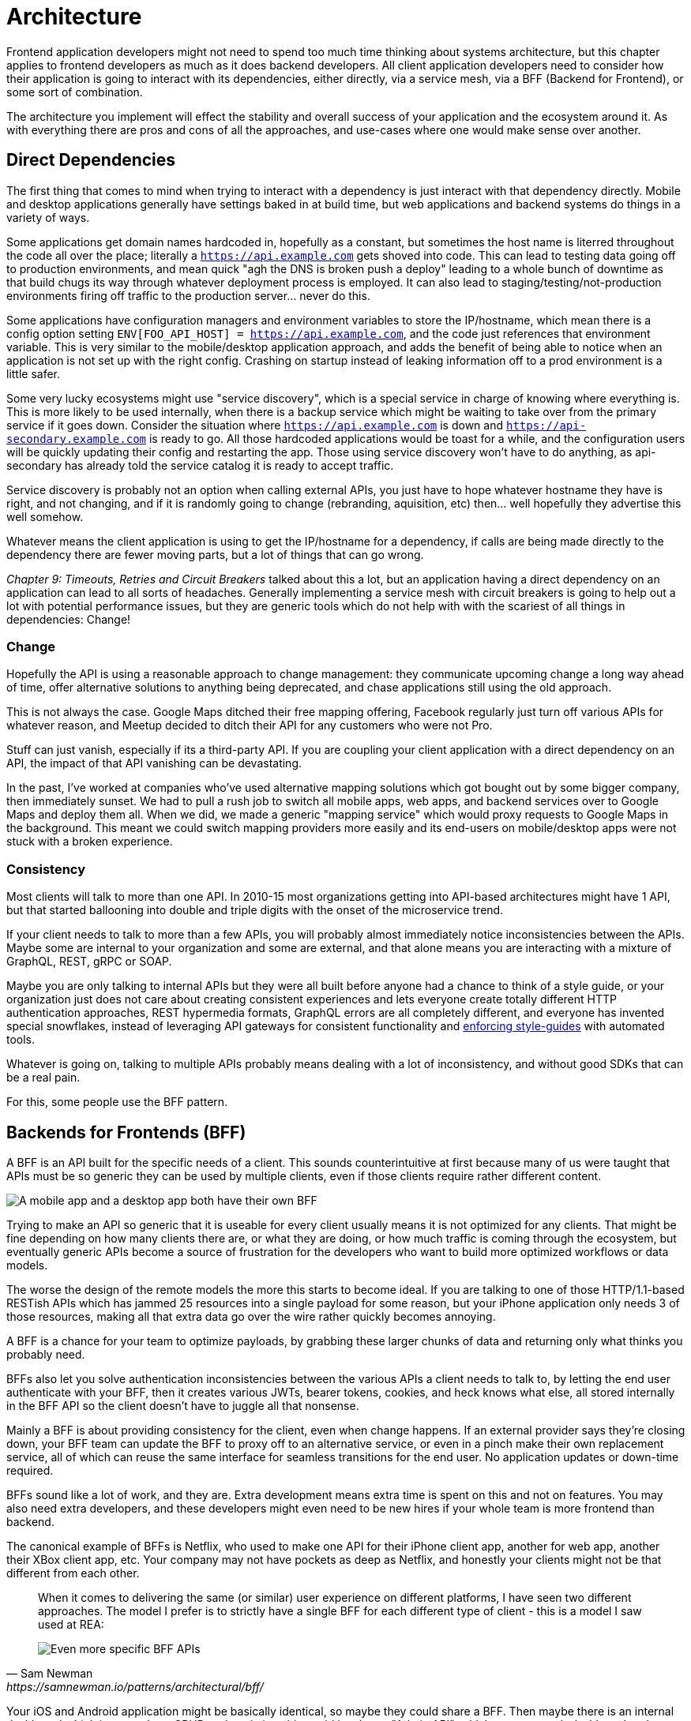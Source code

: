 = Architecture

Frontend application developers might not need to spend too much time thinking about systems architecture, but this chapter applies to frontend developers as much as it does backend developers. All client application developers need to consider how their application is going to interact with its dependencies, either directly, via a service mesh, via a BFF (Backend for Frontend), or some sort of combination.

The architecture you implement will effect the stability and overall success of your application and the ecosystem around it. As with everything there are pros and cons of all the approaches, and use-cases where one would make sense over another. 

== Direct Dependencies

The first thing that comes to mind when trying to interact with a dependency is just interact with that dependency directly. Mobile and desktop applications generally have settings baked in at build time, but web applications and backend systems do things in a variety of ways.

Some applications get domain names hardcoded in, hopefully as a constant, but sometimes the host name is literred throughout the code all over the place; literally a `https://api.example.com` gets shoved into code. This can lead to testing data going off to production environments, and mean quick "agh the DNS is broken push a deploy" leading to a whole bunch of downtime as that build chugs its way through whatever deployment process is employed. It can also lead to staging/testing/not-production environments firing off traffic to the production server... never do this.

Some applications have configuration managers and environment variables to store the IP/hostname, which mean there is a config option setting `ENV[FOO_API_HOST] = https://api.example.com`, and the code just references that environment variable. This is very similar to the mobile/desktop application approach, and adds the benefit of being able to notice when an application is not set up with the right config. Crashing on startup instead of leaking information off to a prod environment is a little safer.

Some very lucky ecosystems might use "service discovery", which is a special service in charge of knowing where everything is. This is more likely to be used internally, when there is a backup service which might be waiting to take over from the primary service if it goes down. Consider the situation where `https://api.example.com` is down and `https://api-secondary.example.com` is ready to go. All those hardcoded applications would be toast for a while, and the configuration users will be quickly updating their config and restarting the app. Those using service discovery won't have to do anything, as api-secondary has already told the service catalog it is ready to accept traffic. 

Service discovery is probably not an option when calling external APIs, you just have to hope whatever hostname they have is right, and not changing, and if it is randomly going to change (rebranding, aquisition, etc) then... well hopefully they advertise this well somehow.

Whatever means the client application is using to get the IP/hostname for a dependency, if calls are being made directly to the dependency there are fewer moving parts, but a lot of things that can go wrong. 

_Chapter 9: Timeouts, Retries and Circuit Breakers_ talked about this a lot, but an application having a direct dependency on an application can lead to all sorts of headaches. Generally implementing a service mesh with circuit breakers is going to help out a lot with potential performance issues, but they are generic tools which do not help with with the scariest of all things in dependencies: Change!

=== Change

Hopefully the API is using a reasonable approach to change management: they communicate upcoming change a long way ahead of time, offer alternative solutions to anything being deprecated, and chase applications still using the old approach. 

This is not always the case. Google Maps ditched their free mapping offering, Facebook regularly just turn off various APIs for whatever reason, and Meetup decided to ditch their API for any customers who were not Pro. 

Stuff can just vanish, especially if its a third-party API. If you are coupling your client application with a direct dependency on an API, the impact of that API vanishing can be devastating.

In the past, I've worked at companies who've used alternative mapping solutions which got bought out by some bigger company, then immediately sunset. We had to pull a rush job to switch all mobile apps, web apps, and backend services over to Google Maps and deploy them all. When we did, we made a generic "mapping service" which would proxy requests to Google Maps in the background. This meant we could switch mapping providers more easily and its end-users on mobile/desktop apps were not stuck with a broken experience.


=== Consistency

Most clients will talk to more than one API. In 2010-15 most organizations getting into API-based architectures might have 1 API, but that started ballooning into double and triple digits with the onset of the microservice trend. 

If your client needs to talk to more than a few APIs, you will probably almost immediately notice inconsistencies between the APIs. Maybe some are internal to your organization and some are external, and that alone means you are interacting with a mixture of GraphQL, REST, gRPC or SOAP.

Maybe you are only talking to internal APIs but they were all built before anyone had a chance to think of a style guide, or your organization just does not care about creating consistent experiences and lets everyone create totally different HTTP authentication approaches, REST hypermedia formats, GraphQL errors are all completely different, and everyone has invented special snowflakes, instead of leveraging API gateways for consistent functionality and https://stoplight.io/open-source/spectral/[enforcing style-guides] with automated tools.

Whatever is going on, talking to multiple APIs probably means dealing with a lot of inconsistency, and without good SDKs that can be a real pain. 

For this, some people use the BFF pattern.

== Backends for Frontends (BFF)

A BFF is an API built for the specific needs of a client. This sounds counterintuitive at first because many of us were taught that APIs must be so generic they can be used by multiple clients, even if those clients require rather different content.

image::images/arch-bff.jpg[A mobile app and a desktop app both have their own BFF, which each talk to a bunch of downstream services]

Trying to make an API so generic that it is useable for every client usually means it is not optimized for any clients. That might be fine depending on how many clients there are, or what they are doing, or how much traffic is coming through the ecosystem, but eventually generic APIs become a source of frustration for the developers who want to build more optimized workflows or data models. 

The worse the design of the remote models the more this starts to become ideal. If you are talking to one of those HTTP/1.1-based RESTish APIs which has jammed 25 resources into a single payload for some reason, but your iPhone application only needs 3 of those resources, making all that extra data go over the wire rather quickly becomes annoying. 

A BFF is a chance for your team to optimize payloads, by grabbing these larger chunks of data and returning only what thinks you probably need. 

BFFs also let you solve authentication inconsistencies between the various APIs a client needs to talk to, by letting the end user authenticate with your BFF, then it creates various JWTs, bearer tokens, cookies, and heck knows what else, all stored internally in the BFF API so the client doesn't have to juggle all that nonsense. 

Mainly a BFF is about providing consistency for the client, even when change happens. If an external provider says they're closing down, your BFF team can update the BFF to proxy off to an alternative service, or even in a pinch make their own replacement service, all of which can reuse the same interface for seamless transitions for the end user. No application updates or down-time required. 

BFFs sound like a lot of work, and they are. Extra development means extra time is spent on this and not on features. You may also need extra developers, and these developers might even need to be new hires if your whole team is more frontend than backend.

The canonical example of BFFs is Netflix, who used to make one API for their iPhone client app, another for web app, another their XBox client app, etc. Your company may not have pockets as deep as Netflix, and honestly your clients might not be that different from each other. 

[quote,Sam Newman,https://samnewman.io/patterns/architectural/bff/]
____
When it comes to delivering the same (or similar) user experience on different platforms, I have seen two different approaches. The model I prefer is to strictly have a single BFF for each different type of client - this is a model I saw used at REA:

image::images/arch-bff-per-mobile.jpg[Even more specific BFF APIs, one for an Android client and another for an iPhone client.]
____

Your iOS and Android application might be basically identical, so maybe they could share a BFF. Then maybe there is an internal dashboard which is more about CRUD and statistics, this could just be an "Admin API", which powers a web dashboard and an iOS admin/management app. Dogmatic BFFs can be unrealistic and too extreme for many, so consider a reasonable variation: backends for groups of frontends. 


[quote,Sam Newman,https://samnewman.io/patterns/architectural/bff/]
____
The other model, which I have seen in use at SoundCloud, uses one BFF per type of user interface. So both the Android and iOS versions of the listener native application use the same BFF:

image::images/arch-bff-group.jpg[Here an iPhone and Android client application both talk to the mobile BFF.]

My main concern with the second model is just that the more types of clients you have using a single BFF, the more temptation there may be for it to become bloated by handling multiple concerns. The key thing to understand here though is that even when sharing a BFF, it is for the same class of user interface - so while SoundCloud's listener Native applications for both iOS and Android use the same BFF, other native applications would use different BFFs (for example the new Creator application Pulse uses a different BFF). 

I'm also more relaxed about using this model if the same team owns both the Android and iOS applications and own the BFF too - if these applications are maintained by different teams, I'm more inclined to recommend the more strict model. So you can see your organisation structure as being one of the main drivers to which model makes the most sense (Conway's Law wins again). It's worth noting that the SoundCloud engineers I spoke to suggested that having one BFF for both Android and iOS listener applications was something they might reconsider if making the decision again today.

One guideline that I really like from Stewart Gleadow (who in turn credited Phil Calçado and Mustafa Sezgin) was 'one experience, one BFF'. So if the iOS and Android experiences are very similar, then it is easier to justify having a single BFF. If however they diverge greatly, then having separate BFFs makes more sense.
____

Creating a BFF means you need to figure out the appropriate API paradigm. The two main contenders in this space are GraphQL and REST.

== GraphQL BFFs

GraphQL as a facade over REST has generally been advertised by some as a way to "move away from bad REST and start using lovely GraphQL", which always felt like an odd sales pitch. 

There are two common arguments, neither of which have much merit, but you should be aware of them.

1. REST APIs are not performant, so use GraphQL as a thin facade to speed things up by munging multiple resources together over the wire. 

2. REST APIs are not consistent, so use GraphQL as a BFF to give your client application one consistent interface to query.

The first is a confusion of network optimizations, and focuses too much on batching. This can lead clients spending two seconds waiting for one mega query, when they could have spent 300ms waiting for multiple queries to be made asynchronously. Be wary of anyone making these sorts of claims at your company. 

As for the second argument: yes REST APIs have [a lot of different standards](https://standards.rest/). A bunch of inconsistent APIs in an ecosystem can be a pain in the backside for sure. 

Using GraphQL as a single "nice" interface over "your old smelly REST APIs" is a stance popularized by Apollo, offering a featured called Schema Stitching built into their server software.

[source,javacript]
----
class MoviesAPI extends RESTDataSource {
  baseURL = 'https://movies-api.example.com';

  async getMovie(id: string) {
    return this.get(`movies/${id}`);
  }

  async getMostViewedMovies(limit: number = 10) {
    const data = await this.get('movies', {
      per_page: limit,
      order_by: 'most_viewed',
    });
    return data.results;
  }
}
----

Mapping these RPCish endpoint-grabs to a "data source" means GraphQL APIs can query the REST API just like it's a GraphQL API. 

This can make sense when the client is trying to a variety of different external APIs, but this has been advertised as something being done with internal APIs. To me the idea that multiple client application teams are running around building these GraphQL BFFs because the internal APIs are so inconsistent, suggests a huge smell at the company. 

More generally speaking the GraphQL BFF pattern seems like an odd choice for any clients that want to leverage HTTP appropriately. GraphQL adds a nice consistent type system, but the lack of endpoints means HTTP-based caching is no longer viable, HTTP/2 is out the window, hypermedia (using HTTP as a state machine for complex workflows) is gone, and the whole "ask for only what you need" approach to picking fields should not be necessary when talking to an API which is designed specifically to power a specific client. 

GraphQL as a BFF can be useful for creating backends for groups of frontends, because there might be certain properties which are added for one of the client applications in this group of incredibly similar applications. 

This is extra applicable if those frontends are dealing with real-time information and have no interest in caching, and instead of using HTTP/2 for grabbing related data they can subscribe to WebSockets for streams of data, which GraphQL integrates rather well. 

This is also applicable if the apps are mostly handling CRUD and do not have "workflows", which REST is a lot better at handling.

== REST BFFs

A lot of the reasoning for "GraphQL as a BFF" are just as applicable to "REST as a BFF". Basically old badly designed RESTish APIs can be wrapped with a well designed REST API, 
which is using JSON Schema for a type system, or it can wrap gRPC, SOAP, and all sorts of other dependencies, all with one consistent interface.

A REST API operating over HTTP also has the chance to leverage all of HTTP instead of just a subset, providing solid HTTP caching conventions, full HTTP/2 support, and hypermedia controls. 

In my experience the "REST API for Frontend Groups" argument would have solved some rather frustrating problems. An iOS and a Web version of the same internal application was consistently receiving bug reports, where the same employee could see a button on the web app, but could not on the iOS app, even though it should have been the same. 

This was due to some complex if statements checking 5 different things, and one of the apps forgot to check a 6th thing, so the state was out of whack. Hoisting these states up into the REST API mean that one API can interpret arbitrary data from all over the ecosystem. This data could be from hypermedia controls on other REST APIs, or random flags and settings elsewhere, or GraphQL APIs, or a gRPC API, or a local Redis DB, or based on OAtuh scopes, or any combination of the above. 

Whatever conclusions the BFF comes to about the state as it pertains to this client group, the whole group of clients get that same conclusion instead of everyone in the group all trying to figure it out independently.

== Summary

Direct dependencies are not terrible, despite having potential downsides. Depending on the size of your team, and what sort of phase the organization is in, they may be an unideal reality. Consider it a necessary shortcut for prototypes, MVPs, and early stage startups, etc. 

If you are counting the runway of your company in months, direct dependencies are probably fine, because getting the job done, proving the concept, beating your competition, surviving to raise more, etc. is probably more important than making your client resilient to potential change which may not come for a year or two. 

That said don't blame me if you build your entire startup around a single API which vanishes next week. It's impossible to predict the future, but you should consider what sort of priorities you have, before committing limited resources to building out loads of BFFs which might really not be all that important just yet.

== Further Reading

Other authors have written more extensively on BFFs:

- _https://samnewman.io/patterns/architectural/bff/[Pattern: Backends For Frontends]_ by Sam Newman
- _https://martinfowler.com/articles/micro-frontends.html[Micro Frontends]_ by Cam Jackson

Seeing as building a BFF is creating an API, the most logical suggestion would be to take a look at other content on _APIs You Won't Hate_.

// TODO Update when 2nd edition is complete
- _https://leanpub.com/build-apis-2/[Build APIs You Won't Hate: Second Edition]_ (in progress)
- _https://apisyouwonthate.com/books/build-apis-you-wont-hate[Build APIs You Won't Hate]_
- https://apisyouwonthate.com/videos[Videos and Talks]
